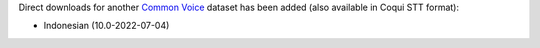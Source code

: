 .. title: Common Voice dataset
.. slug: 2022-09-23-common-voice-dataset
.. date: 2022-09-23 11:43:00 UTC+12:00
.. tags:
.. category:
.. link: 
.. description: 
.. type: text

Direct downloads for another `Common Voice <link://slug/common-voice>`__ dataset has been added
(also available in Coqui STT format):

* Indonesian (10.0-2022-07-04)
